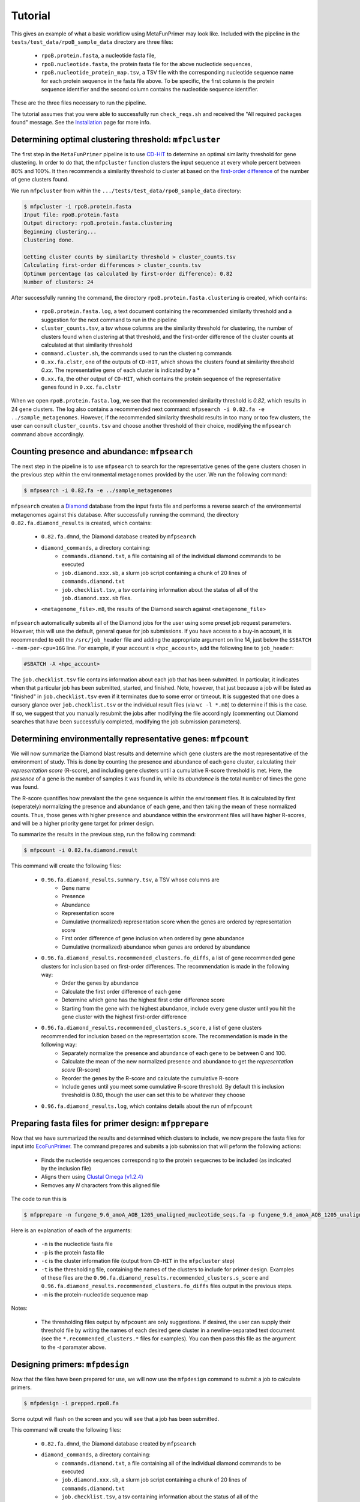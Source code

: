 Tutorial 
========

This gives an example of what a basic workflow using MetaFunPrimer may look like. Included with the pipeline in the ``tests/test_data/rpoB_sample_data`` directory are three files:

    * ``rpoB.protein.fasta``, a nucleotide fasta file,
    * ``rpoB.nucleotide.fasta``, the protein fasta file for the above nucleotide sequences,
    * ``rpoB.nucleotide_protein_map.tsv``, a TSV file with the corresponding nucleotide sequence name for each protein sequence in the fasta file above. To be specific, the first column is the protein sequence identifier and the second column contains the nucleotide sequence identifier.

These are the three files necessary to run the pipeline. 

The tutorial assumes that you were able to successfully run ``check_reqs.sh`` and received the "All required packages found" message. See the `Installation <https://metafunprimer.readthedocs.io/en/latest/Installation.html>`_ page for more info.

Determining optimal clustering threshold: ``mfpcluster``
--------------------------------------------------------

The first step in the ``MetaFunPrimer`` pipeline is to use `CD-HIT <http://weizhongli-lab.org/cd-hit/>`_ to determine an optimal similarity threshold for gene clustering. In order to do that, the ``mfpcluster`` function clusters the input sequence at every whole percent between 80% and 100%. It then recommends a similarity threshold to cluster at based on the `first-order difference <https://pommevilla.github.io/random/elbows.html>`_ of the number of gene clusters found.

We run ``mfpcluster`` from within the ``.../tests/test_data/rpoB_sample_data`` directory: 

.. code:: bash

    $ mfpcluster -i rpoB.protein.fasta
    Input file: rpoB.protein.fasta
    Output directory: rpoB.protein.fasta.clustering
    Beginning clustering...
    Clustering done.

    Getting cluster counts by similarity threshold > cluster_counts.tsv
    Calculating first-order differences > cluster_counts.tsv
    Optimum percentage (as calculated by first-order difference): 0.82
    Number of clusters: 24

After successfully running the command, the directory ``rpoB.protein.fasta.clustering`` is created, which contains:

    * ``rpoB.protein.fasta.log``, a text document containing the recommended similarity threshold and a suggestion for the next command to run in the pipeline
    * ``cluster_counts.tsv``, a tsv whose columns are the similarity threshold for clustering, the number of clusters found when clustering at that threshold, and the first-order difference of the cluster counts at calculated at that similarity threshold
    * ``command.cluster.sh``, the commands used to run the clustering commands
    * ``0.xx.fa.clstr``, one of the outputs of ``CD-HIT``, which shows the clusters found at similarity threshold *0.xx*. The representative gene of each cluster is indicated by a \*
    * ``0.xx.fa``, the other output of ``CD-HIT``, which contains the protein sequence of the representative genes found in ``0.xx.fa.clstr``

When we open ``rpoB.protein.fasta.log``, we see that the recommended similarity threshold is *0.82*, which results in 24 gene clusters. The log also contains a recommended next command:  ``mfpsearch -i 0.82.fa -e ../sample_metagenomes``. However, if the recommended similarity threshold results in too many or too few clusters, the user can consult ``cluster_counts.tsv`` and choose another threshold of their choice, modifying the ``mfpsearch`` command above accordingly.

Counting presence and abundance: ``mfpsearch``
-------------------------------------------------

The next step in the pipeline is to use ``mfpsearch`` to search for the representative genes of the gene clusters chosen in the previous step within the environmental metagenomes provided by the user. We run the following command:

.. code:: bash

    $ mfpsearch -i 0.82.fa -e ../sample_metagenomes

``mfpsearch`` creates a `Diamond  <https://github.com/bbuchfink/diamond>`_ database from the input fasta file and performs a reverse search of the environmental metagenomes against this database. After successfully running the command, the directory ``0.82.fa.diamond_results`` is created, which contains:

    * ``0.82.fa.dmnd``, the Diamond database created by ``mfpsearch``
    * ``diamond_commands``, a directory containing:
        * ``commands.diamond.txt``, a file containing all of the individual diamond commands to be executed
        * ``job.diamond.xxx.sb``, a slurm job script containing a chunk of 20 lines of ``commands.diamond.txt``
        * ``job.checklist.tsv``, a tsv containing information about the status of all of the ``job.diamond.xxx.sb`` files.
    * ``<metagenome_file>.m8``, the results of the Diamond search against ``<metagenome_file>``

``mfpsearch`` automatically submits all of the Diamond jobs for the user using some preset job request parameters. However, this will use the default, general queue for job submissions. If you have access to a buy-in account, it is recommended to edit the ``/src/job_header`` file and adding the appropriate argument on line 14, just below the ``$SBATCH --mem-per-cpu=16G`` line. For example, if your account is ``<hpc_account>``, add the following line to ``job_header``:


.. code:: bash

    #SBATCH -A <hpc_account>

The ``job.checklist.tsv`` file contains information about each job that has been submitted. In particular, it indicates when that particular job has been submitted, started, and finished. Note, however, that just because a job will be listed as "finished" in ``job.checklist.tsv`` even if it terminates due to some error or timeout. It is suggested that one does a cursory glance over ``job.checklist.tsv`` or the individual result files (via ``wc -l *.m8``) to determine if this is the case. If so, we suggest that you manually resubmit the jobs after modifying the file accordingly (commenting out Diamond searches that have been successfully completed, modifying the job submission parameters).

Determining environmentally representative genes: ``mfpcount``
--------------------------------------------------------------

We will now summarize the Diamond blast results and determine which gene clusters are the most representative of the environment of study. This is done by counting the presence and abundance of each gene cluster, calculating their *representation score* (R-score), and including gene clusters until a cumulative R-score threshold is met. Here, the `presence` of a gene is the number of samples it was found in, while its `abundance` is the total number of times the gene was found. 

The R-score quantifies how prevalant the the gene sequence is within the environment files. It is calculated by first (seperately) normalizing the presence and abundance of each gene, and then taking the mean of these normalized counts. Thus, those genes with higher presence and abundance within the environment files will have higher R-scores, and will be a higher priority gene target for primer design.

To summarize the results in the previous step, run the following command:

.. code:: bash

    $ mfpcount -i 0.82.fa.diamond.result 

This command will create the following files:

    * ``0.96.fa.diamond_results.summary.tsv``, a TSV whose columns are
        * Gene name
        * Presence
        * Abundance
        * Representation score
        * Cumulative (normalized) representation score when the genes are ordered by representation score
        * First order difference of gene inclusion when ordered by gene abundance
        * Cumulative (normalized) abundance when genes are ordered by abundance 
    * ``0.96.fa.diamond_results.recommended_clusters.fo_diffs``, a list of gene recommended gene clusters for inclusion based on first-order differences. The recommendation is made in the following way:
        * Order the genes by abundance
        * Calculate the first order difference of each gene
        * Determine which gene has the highest first order difference score
        * Starting from the gene with the highest abundance, include every gene cluster until you hit the gene cluster with the highest first-order difference
    * ``0.96.fa.diamond_results.recommended_clusters.s_score``, a list of gene clusters recommended for inclusion based on the representation score. The recommendation is made in the following way:
        * Separately normalize the presence and abundance of each gene to be between 0 and 100.
        * Calculate the mean of the new normalized presence and abundance to get the *representation score* (R-score)
        * Reorder the genes by the R-score and calculate the cumulative R-score
        * Include genes until you meet some cumulative R-score threshold. By default this inclusion threshold is 0.80, though the user can set this to be whatever they choose
    * ``0.96.fa.diamond_results.log``, which contains details about the run of ``mfpcount``

Preparing fasta files for primer design: ``mfpprepare``
-------------------------------------------------------

Now that we have summarized the results and determined which clusters to include, we now prepare the fasta files for input into `EcoFunPrimer <https://github.com/rdpstaff/EcoFunPrimer>`_. The command prepares and submits a job submission that will peform the following actions:

   * Finds the nucleotide sequences corresponding to the protein sequecnes to be included (as indicated by the inclusion file)
   * Aligns them using `Clustal Omega (v1.2.4) <http://www.clustal.org/omega/>`_
   * Removes any *N* characters from this aligned file

The code to run this is

.. code:: bash

    $ mfpprepare -n fungene_9.6_amoA_AOB_1205_unaligned_nucleotide_seqs.fa -p fungene_9.6_amoA_AOB_1205_unaligned_protein_seqs.fa -c fungene_9.6_amoA_AOB_1205_unaligned_protein_seqs.fa.clustering/0.96.fa.clstr -t fungene_9.6_amoA_AOB_1205_unaligned_protein_seqs.fa.clustering/0.96.fa.diamond_results.recommended_clusters.s_score -m proteinTransNameNucleotide.txt


Here is an explanation of each of the arguments:

    * ``-n`` is the nucleotide fasta file
    * ``-p`` is the protein fasta file
    * ``-c`` is the cluster information file (output from ``CD-HIT`` in the ``mfpcluster`` step)
    * ``-t`` is the thresholding file, containing the names of the clusters to include for primer design. Examples of these files are the ``0.96.fa.diamond_results.recommended_clusters.s_score`` and ``0.96.fa.diamond_results.recommended_clusters.fo_diffs`` files output in the previous steps. 
    * ``-m`` is the protein-nucleotide sequence map  

Notes:

    * The thresholding files output by ``mfpcount`` are only suggestions. If desired, the user can supply their threshold file by writing the names of each desired gene cluster in a newline-separated text document (see the ``*.recommended_clusters.*`` files for examples). You can then pass this file as the argument to the `-t` paramater above. 

Designing primers: ``mfpdesign``
--------------------------------

Now that the files have been prepared for use, we will now use the ``mfpdesign`` command to submit a job to calculate primers.

.. code:: bash

    $ mfpdesign -i prepped.rpoB.fa

Some output will flash on the screen and you will see that a job has been submitted.

This command will create the following files:

    * ``0.82.fa.dmnd``, the Diamond database created by ``mfpsearch``
    * ``diamond_commands``, a directory containing:
        * ``commands.diamond.txt``, a file containing all of the individual diamond commands to be executed
        * ``job.diamond.xxx.sb``, a slurm job script containing a chunk of 20 lines of ``commands.diamond.txt``
        * ``job.checklist.tsv``, a tsv containing information about the status of all of the ``job.diamond.xxx.sb`` files.
    * ``<metagenome_file>.m8``, the results of the Diamond search against ``<metagenome_file>``


